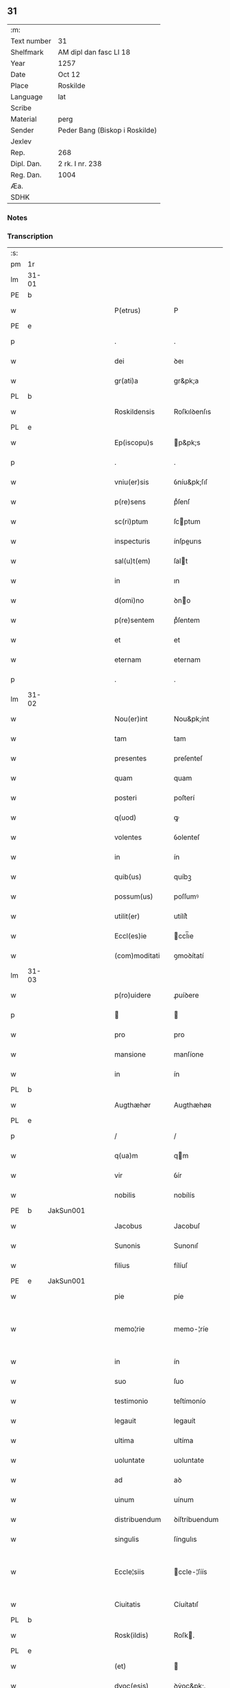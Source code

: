 ** 31
| :m:         |                                |
| Text number | 31                             |
| Shelfmark   | AM dipl dan fasc LI 18         |
| Year        | 1257                           |
| Date        | Oct 12                         |
| Place       | Roskilde                       |
| Language    | lat                            |
| Scribe      |                                |
| Material    | perg                           |
| Sender      | Peder Bang (Biskop i Roskilde) |
| Jexlev      |                                |
| Rep.        | 268                            |
| Dipl. Dan.  | 2 rk. I nr. 238                |
| Reg. Dan.   | 1004                           |
| Æa.         |                                |
| SDHK        |                                |

*** Notes


*** Transcription
| :s: |       |   |   |   |   |                  |               |   |   |   |   |     |   |   |   |             |
| pm  | 1r    |   |   |   |   |                  |               |   |   |   |   |     |   |   |   |             |
| lm  | 31-01 |   |   |   |   |                  |               |   |   |   |   |     |   |   |   |             |
| PE  | b     |   |   |   |   |                  |               |   |   |   |   |     |   |   |   |             |
| w   |       |   |   |   |   | P(etrus)         | P             |   |   |   |   | lat |   |   |   |       31-01 |
| PE  | e     |   |   |   |   |                  |               |   |   |   |   |     |   |   |   |             |
| p   |       |   |   |   |   | .                | .             |   |   |   |   | lat |   |   |   |       31-01 |
| w   |       |   |   |   |   | dei              | ꝺeı           |   |   |   |   | lat |   |   |   |       31-01 |
| w   |       |   |   |   |   | gr(ati)a         | gr&pk;a       |   |   |   |   | lat |   |   |   |       31-01 |
| PL  | b     |   |   |   |   |                  |               |   |   |   |   |     |   |   |   |             |
| w   |       |   |   |   |   | Roskildensis     | Roſkılꝺenſıs  |   |   |   |   | lat |   |   |   |       31-01 |
| PL  | e     |   |   |   |   |                  |               |   |   |   |   |     |   |   |   |             |
| w   |       |   |   |   |   | Ep(iscopu)s      | p&pk;s       |   |   |   |   | lat |   |   |   |       31-01 |
| p   |       |   |   |   |   | .                | .             |   |   |   |   | lat |   |   |   |       31-01 |
| w   |       |   |   |   |   | vniu(er)sis      | ỽníu&pk;ſıſ   |   |   |   |   | lat |   |   |   |       31-01 |
| w   |       |   |   |   |   | p(re)sens        | pͤſenſ         |   |   |   |   | lat |   |   |   |       31-01 |
| w   |       |   |   |   |   | sc(ri)ptum       | ſcptum       |   |   |   |   | lat |   |   |   |       31-01 |
| w   |       |   |   |   |   | inspecturis      | ínſpeurıs    |   |   |   |   | lat |   |   |   |       31-01 |
| w   |       |   |   |   |   | sal(u)t(em)      | ſalt         |   |   |   |   | lat |   |   |   |       31-01 |
| w   |       |   |   |   |   | in               | ın            |   |   |   |   | lat |   |   |   |       31-01 |
| w   |       |   |   |   |   | d(omi)no         | ꝺno          |   |   |   |   | lat |   |   |   |       31-01 |
| w   |       |   |   |   |   | p(re)sentem      | pͤſentem       |   |   |   |   | lat |   |   |   |       31-01 |
| w   |       |   |   |   |   | et               | et            |   |   |   |   | lat |   |   |   |       31-01 |
| w   |       |   |   |   |   | eternam          | eternam       |   |   |   |   | lat |   |   |   |       31-01 |
| p   |       |   |   |   |   | .                | .             |   |   |   |   | lat |   |   |   |       31-01 |
| lm  | 31-02 |   |   |   |   |                  |               |   |   |   |   |     |   |   |   |             |
| w   |       |   |   |   |   | Nou(er)int       | Nou&pk;ínt    |   |   |   |   | lat |   |   |   |       31-02 |
| w   |       |   |   |   |   | tam              | tam           |   |   |   |   | lat |   |   |   |       31-02 |
| w   |       |   |   |   |   | presentes        | preſenteſ     |   |   |   |   | lat |   |   |   |       31-02 |
| w   |       |   |   |   |   | quam             | quam          |   |   |   |   | lat |   |   |   |       31-02 |
| w   |       |   |   |   |   | posteri          | poſterí       |   |   |   |   | lat |   |   |   |       31-02 |
| w   |       |   |   |   |   | q(uod)           | ꝙ             |   |   |   |   | lat |   |   |   |       31-02 |
| w   |       |   |   |   |   | volentes         | ỽolenteſ      |   |   |   |   | lat |   |   |   |       31-02 |
| w   |       |   |   |   |   | in               | ín            |   |   |   |   | lat |   |   |   |       31-02 |
| w   |       |   |   |   |   | quib(us)         | quíbꝫ         |   |   |   |   | lat |   |   |   |       31-02 |
| w   |       |   |   |   |   | possum(us)       | poſſumꝰ       |   |   |   |   | lat |   |   |   |       31-02 |
| w   |       |   |   |   |   | utilit(er)       | utílít͛        |   |   |   |   | lat |   |   |   |       31-02 |
| w   |       |   |   |   |   | Eccl(es)ie       | ccl̅ıe        |   |   |   |   | lat |   |   |   |       31-02 |
| w   |       |   |   |   |   | (com)moditati    | ꝯmoꝺítatí     |   |   |   |   | lat |   |   |   |       31-02 |
| lm  | 31-03 |   |   |   |   |                  |               |   |   |   |   |     |   |   |   |             |
| w   |       |   |   |   |   | p(ro)uidere      | ꝓuíꝺere       |   |   |   |   | lat |   |   |   |       31-03 |
| p   |       |   |   |   |   |                 |              |   |   |   |   | lat |   |   |   |       31-03 |
| w   |       |   |   |   |   | pro              | pro           |   |   |   |   | lat |   |   |   |       31-03 |
| w   |       |   |   |   |   | mansione         | manſíone      |   |   |   |   | lat |   |   |   |       31-03 |
| w   |       |   |   |   |   | in               | ín            |   |   |   |   | lat |   |   |   |       31-03 |
| PL  | b     |   |   |   |   |                  |               |   |   |   |   |     |   |   |   |             |
| w   |       |   |   |   |   | Augthæhør        | Augthæhøʀ     |   |   |   |   | dan |   |   |   |       31-03 |
| PL  | e     |   |   |   |   |                  |               |   |   |   |   |     |   |   |   |             |
| p   |       |   |   |   |   | /                | /             |   |   |   |   | lat |   |   |   |       31-03 |
| w   |       |   |   |   |   | q(ua)m           | qm           |   |   |   |   | lat |   |   |   |       31-03 |
| w   |       |   |   |   |   | vir              | ỽír           |   |   |   |   | lat |   |   |   |       31-03 |
| w   |       |   |   |   |   | nobilis          | nobílís       |   |   |   |   | lat |   |   |   |       31-03 |
| PE  | b     | JakSun001  |   |   |   |                  |               |   |   |   |   |     |   |   |   |             |
| w   |       |   |   |   |   | Jacobus          | Jacobuſ       |   |   |   |   | lat |   |   |   |       31-03 |
| w   |       |   |   |   |   | Sunonis          | Sunonıſ       |   |   |   |   | lat |   |   |   |       31-03 |
| w   |       |   |   |   |   | filius           | fílíuſ        |   |   |   |   | lat |   |   |   |       31-03 |
| PE  | e     | JakSun001  |   |   |   |                  |               |   |   |   |   |     |   |   |   |             |
| w   |       |   |   |   |   | pie              | píe           |   |   |   |   | lat |   |   |   |       31-03 |
| w   |       |   |   |   |   | memo¦rie         | memo-¦ríe     |   |   |   |   | lat |   |   |   | 31-03—31-04 |
| w   |       |   |   |   |   | in               | ín            |   |   |   |   | lat |   |   |   |       31-04 |
| w   |       |   |   |   |   | suo              | ſuo           |   |   |   |   | lat |   |   |   |       31-04 |
| w   |       |   |   |   |   | testimonio       | teſtímonío    |   |   |   |   | lat |   |   |   |       31-04 |
| w   |       |   |   |   |   | legauit          | legauít       |   |   |   |   | lat |   |   |   |       31-04 |
| w   |       |   |   |   |   | ultima           | ultíma        |   |   |   |   | lat |   |   |   |       31-04 |
| w   |       |   |   |   |   | uoluntate        | uoluntate     |   |   |   |   | lat |   |   |   |       31-04 |
| w   |       |   |   |   |   | ad               | aꝺ            |   |   |   |   | lat |   |   |   |       31-04 |
| w   |       |   |   |   |   | uinum            | uínum         |   |   |   |   | lat |   |   |   |       31-04 |
| w   |       |   |   |   |   | distribuendum    | ꝺíſtríbuendum |   |   |   |   | lat |   |   |   |       31-04 |
| w   |       |   |   |   |   | singulis         | ſíngulıs      |   |   |   |   | lat |   |   |   |       31-04 |
| w   |       |   |   |   |   | Eccle¦siis       | ccle-¦ſíís   |   |   |   |   | lat |   |   |   | 31-04—31-05 |
| w   |       |   |   |   |   | Ciuitatis        | Cíuítatıſ     |   |   |   |   | lat |   |   |   |       31-05 |
| PL  | b     |   |   |   |   |                  |               |   |   |   |   |     |   |   |   |             |
| w   |       |   |   |   |   | Rosk(ildis)      | Roſk.        |   |   |   |   | lat |   |   |   |       31-05 |
| PL  | e     |   |   |   |   |                  |               |   |   |   |   |     |   |   |   |             |
| w   |       |   |   |   |   | (et)             |              |   |   |   |   | lat |   |   |   |       31-05 |
| w   |       |   |   |   |   | dyoc(esis)       | ꝺẏoc&pk;.     |   |   |   |   | lat |   |   |   |       31-05 |
| w   |       |   |   |   |   | singulis         | ſíngulıs      |   |   |   |   | lat |   |   |   |       31-05 |
| w   |       |   |   |   |   | annis            | annís         |   |   |   |   | lat |   |   |   |       31-05 |
| w   |       |   |   |   |   | scotauim(us)     | ſcotauímꝰ     |   |   |   |   | lat |   |   |   |       31-05 |
| w   |       |   |   |   |   | mansionem        | manſíonem     |   |   |   |   | lat |   |   |   |       31-05 |
| w   |       |   |   |   |   | mense            | menſe         |   |   |   |   | lat |   |   |   |       31-05 |
| w   |       |   |   |   |   | Ep(iscop)ali     | p&pk;alí     |   |   |   |   | lat |   |   |   |       31-05 |
| w   |       |   |   |   |   | Attinente(m)     | ttínente    |   |   |   |   | lat |   |   |   |       31-05 |
| lm  | 31-06 |   |   |   |   |                  |               |   |   |   |   |     |   |   |   |             |
| w   |       |   |   |   |   | ciuitati         | cíuítatí      |   |   |   |   | lat |   |   |   |       31-06 |
| w   |       |   |   |   |   | uicinam          | uícínam       |   |   |   |   | lat |   |   |   |       31-06 |
| w   |       |   |   |   |   | cum              | cum           |   |   |   |   | lat |   |   |   |       31-06 |
| w   |       |   |   |   |   | suis             | ſuıſ          |   |   |   |   | lat |   |   |   |       31-06 |
| w   |       |   |   |   |   | p(er)tinentiis   | ꝑtínentíís    |   |   |   |   | lat |   |   |   |       31-06 |
| w   |       |   |   |   |   | in               | ín            |   |   |   |   | lat |   |   |   |       31-06 |
| PL  | b     |   |   |   |   |                  |               |   |   |   |   |     |   |   |   |             |
| w   |       |   |   |   |   | Sothæthorp       | Sothæthoꝛp    |   |   |   |   | dan |   |   |   |       31-06 |
| PL  | e     |   |   |   |   |                  |               |   |   |   |   |     |   |   |   |             |
| p   |       |   |   |   |   | /                | /             |   |   |   |   | lat |   |   |   |       31-06 |
| w   |       |   |   |   |   | ad               | aꝺ            |   |   |   |   | lat |   |   |   |       31-06 |
| w   |       |   |   |   |   | usus             | uſuſ          |   |   |   |   | lat |   |   |   |       31-06 |
| w   |       |   |   |   |   | memoratos        | memoꝛatos     |   |   |   |   | lat |   |   |   |       31-06 |
| w   |       |   |   |   |   | iure             | íure          |   |   |   |   | lat |   |   |   |       31-06 |
| w   |       |   |   |   |   | perpetuo         | perpetuo      |   |   |   |   | lat |   |   |   |       31-06 |
| lm  | 31-07 |   |   |   |   |                  |               |   |   |   |   |     |   |   |   |             |
| w   |       |   |   |   |   | possidendam      | poſſıꝺenꝺam   |   |   |   |   | lat |   |   |   |       31-07 |
| p   |       |   |   |   |   | /                | /             |   |   |   |   | lat |   |   |   |       31-07 |
| w   |       |   |   |   |   | unanimi          | unanímí       |   |   |   |   | lat |   |   |   |       31-07 |
| w   |       |   |   |   |   | Cap(itu)li       | Capl̅í         |   |   |   |   | lat |   |   |   |       31-07 |
| w   |       |   |   |   |   | n(ost)ri         | nr&pk;ı       |   |   |   |   | lat |   |   |   |       31-07 |
| w   |       |   |   |   |   | consensu         | conſenſu      |   |   |   |   | lat |   |   |   |       31-07 |
| w   |       |   |   |   |   | req(ui)sito      | reqſíto      |   |   |   |   | lat |   |   |   |       31-07 |
| w   |       |   |   |   |   | (et)             |              |   |   |   |   | lat |   |   |   |       31-07 |
| w   |       |   |   |   |   | optento          | optento       |   |   |   |   | lat |   |   |   |       31-07 |
| p   |       |   |   |   |   | .                | .             |   |   |   |   | lat |   |   |   |       31-07 |
| w   |       |   |   |   |   | Cet(er)um        | Cet͛um         |   |   |   |   | lat |   |   |   |       31-07 |
| w   |       |   |   |   |   | ut               | ut            |   |   |   |   | lat |   |   |   |       31-07 |
| w   |       |   |   |   |   | uoluntas         | uoluntas      |   |   |   |   | lat |   |   |   |       31-07 |
| w   |       |   |   |   |   | dicti            | díí          |   |   |   |   | lat |   |   |   |       31-07 |
| lm  | 31-08 |   |   |   |   |                  |               |   |   |   |   |     |   |   |   |             |
| w   |       |   |   |   |   | testatoris       | teſtatoꝛíſ    |   |   |   |   | lat |   |   |   |       31-08 |
| w   |       |   |   |   |   | firmi(us)        | fírmíꝰ        |   |   |   |   | lat |   |   |   |       31-08 |
| w   |       |   |   |   |   | effectum         | effeum       |   |   |   |   | lat |   |   |   |       31-08 |
| w   |       |   |   |   |   | habeat           | habeat        |   |   |   |   | lat |   |   |   |       31-08 |
| w   |       |   |   |   |   | (et)             |              |   |   |   |   | lat |   |   |   |       31-08 |
| w   |       |   |   |   |   | fideli(us)       | fıꝺelıꝰ       |   |   |   |   | lat |   |   |   |       31-08 |
| w   |       |   |   |   |   | (con)seruet(ur)  | ꝯſeruet᷑       |   |   |   |   | lat |   |   |   |       31-08 |
| p   |       |   |   |   |   | /                | /             |   |   |   |   | lat |   |   |   |       31-08 |
| w   |       |   |   |   |   | eandem           | eanꝺem        |   |   |   |   | lat |   |   |   |       31-08 |
| w   |       |   |   |   |   | dilecto          | díleo        |   |   |   |   | lat |   |   |   |       31-08 |
| w   |       |   |   |   |   | nobis            | nobıſ         |   |   |   |   | lat |   |   |   |       31-08 |
| w   |       |   |   |   |   | canonico         | canoníco      |   |   |   |   | lat |   |   |   |       31-08 |
| w   |       |   |   |   |   | n(ost)ro         | nr&pk;o       |   |   |   |   | lat |   |   |   |       31-08 |
| w   |       |   |   |   |   | d(omi)no         | ꝺno          |   |   |   |   | lat |   |   |   |       31-08 |
| lm  | 31-09 |   |   |   |   |                  |               |   |   |   |   |     |   |   |   |             |
| PE  | b     | PedØde001  |   |   |   |                  |               |   |   |   |   |     |   |   |   |             |
| w   |       |   |   |   |   | Petro            | Petro         |   |   |   |   | lat |   |   |   |       31-09 |
| w   |       |   |   |   |   | Øthn(e)sun       | Øthnſun      |   |   |   |   | dan |   |   |   |       31-09 |
| PE  | e     | PedØde001  |   |   |   |                  |               |   |   |   |   |     |   |   |   |             |
| w   |       |   |   |   |   | ipsi(us)         | ípſıꝰ         |   |   |   |   | lat |   |   |   |       31-09 |
| w   |       |   |   |   |   | q(uo)nda(m)      | qͦnꝺa         |   |   |   |   | lat |   |   |   |       31-09 |
| w   |       |   |   |   |   | Cap(e)ll(an)o    | Capllo       |   |   |   |   | lat |   |   |   |       31-09 |
| w   |       |   |   |   |   | (etiam)          | ̅             |   |   |   |   | lat |   |   |   |       31-09 |
| w   |       |   |   |   |   | (con)s(e)ntiente | ꝯſntíente    |   |   |   |   | lat |   |   |   |       31-09 |
| w   |       |   |   |   |   | cap(itu)lo       | caplo        |   |   |   |   | lat |   |   |   |       31-09 |
| w   |       |   |   |   |   | ad               | aꝺ            |   |   |   |   | lat |   |   |   |       31-09 |
| w   |       |   |   |   |   | dies             | ꝺıeſ          |   |   |   |   | lat |   |   |   |       31-09 |
| w   |       |   |   |   |   | suos             | ſuoſ          |   |   |   |   | lat |   |   |   |       31-09 |
| w   |       |   |   |   |   | libere           | lıbere        |   |   |   |   | lat |   |   |   |       31-09 |
| w   |       |   |   |   |   | dimisimus        | ꝺímíſímuſ     |   |   |   |   | lat |   |   |   |       31-09 |
| w   |       |   |   |   |   | ad               | aꝺ            |   |   |   |   | lat |   |   |   |       31-09 |
| lm  | 31-10 |   |   |   |   |                  |               |   |   |   |   |     |   |   |   |             |
| w   |       |   |   |   |   | p(re)fatos       | pͤfatoſ        |   |   |   |   | lat |   |   |   |       31-10 |
| w   |       |   |   |   |   | us(us)           | uſꝰ           |   |   |   |   | lat |   |   |   |       31-10 |
| w   |       |   |   |   |   | ordinanda(m)     | oꝛꝺınanꝺa̅     |   |   |   |   | lat |   |   |   |       31-10 |
| p   |       |   |   |   |   | .                | .             |   |   |   |   | lat |   |   |   |       31-10 |
| w   |       |   |   |   |   | Et               | t            |   |   |   |   | lat |   |   |   |       31-10 |
| w   |       |   |   |   |   | eidem            | eıꝺem         |   |   |   |   | lat |   |   |   |       31-10 |
| w   |       |   |   |   |   | dimisim(us)      | ꝺímíſímꝰ      |   |   |   |   | lat |   |   |   |       31-10 |
| w   |       |   |   |   |   | pro              | pro           |   |   |   |   | lat |   |   |   |       31-10 |
| w   |       |   |   |   |   | duob(us)         | ꝺuobꝫ         |   |   |   |   | lat |   |   |   |       31-10 |
| w   |       |   |   |   |   | bol              | bol           |   |   |   |   | dan |   |   |   |       31-10 |
| w   |       |   |   |   |   | p(re)bende       | pͤbenꝺe        |   |   |   |   | lat |   |   |   |       31-10 |
| w   |       |   |   |   |   | sue              | ſue           |   |   |   |   | lat |   |   |   |       31-10 |
| w   |       |   |   |   |   | attinentibus     | attínentıbus  |   |   |   |   | lat |   |   |   |       31-10 |
| p   |       |   |   |   |   | //               | //            |   |   |   |   | lat |   |   |   |       31-10 |
| w   |       |   |   |   |   | in               | ín            |   |   |   |   | lat |   |   |   |       31-10 |
| lm  | 31-11 |   |   |   |   |                  |               |   |   |   |   |     |   |   |   |             |
| PL  | b     |   |   |   |   |                  |               |   |   |   |   |     |   |   |   |             |
| w   |       |   |   |   |   | Walby            | Walbẏ         |   |   |   |   | dan |   |   |   |       31-11 |
| PL  | e     |   |   |   |   |                  |               |   |   |   |   |     |   |   |   |             |
| p   |       |   |   |   |   | .                | .             |   |   |   |   | lat |   |   |   |       31-11 |
| w   |       |   |   |   |   | iuxta            | íuxta         |   |   |   |   | lat |   |   |   |       31-11 |
| PL  | b     |   |   |   |   |                  |               |   |   |   |   |     |   |   |   |             |
| w   |       |   |   |   |   | Hafnæ            | Hafnæ         |   |   |   |   | dan |   |   |   |       31-11 |
| PL  | e     |   |   |   |   |                  |               |   |   |   |   |     |   |   |   |             |
| w   |       |   |   |   |   | bol              | bol           |   |   |   |   | dan |   |   |   |       31-11 |
| p   |       |   |   |   |   | .                | .             |   |   |   |   | lat |   |   |   |       31-11 |
| w   |       |   |   |   |   | (et)             |              |   |   |   |   | lat |   |   |   |       31-11 |
| w   |       |   |   |   |   | dimid(ium)       | ꝺímí         |   |   |   |   | lat |   |   |   |       31-11 |
| w   |       |   |   |   |   | in               | ín            |   |   |   |   | lat |   |   |   |       31-11 |
| PL  | b     |   |   |   |   |                  |               |   |   |   |   |     |   |   |   |             |
| w   |       |   |   |   |   | Walby            | Walbẏ         |   |   |   |   | dan |   |   |   |       31-11 |
| p   |       |   |   |   |   | .                | .             |   |   |   |   | lat |   |   |   |       31-11 |
| w   |       |   |   |   |   | Østre            | Øſtre         |   |   |   |   | dan |   |   |   |       31-11 |
| PL  | e     |   |   |   |   |                  |               |   |   |   |   |     |   |   |   |             |
| w   |       |   |   |   |   | iuxta            | íuxta         |   |   |   |   | lat |   |   |   |       31-11 |
| w   |       |   |   |   |   | Ciuitatem        | Cíuítatem     |   |   |   |   | lat |   |   |   |       31-11 |
| w   |       |   |   |   |   | (et)             |              |   |   |   |   | lat |   |   |   |       31-11 |
| w   |       |   |   |   |   | dimid(ium)       | ꝺímı         |   |   |   |   | lat |   |   |   |       31-11 |
| w   |       |   |   |   |   | bol              | bol           |   |   |   |   | dan |   |   |   |       31-11 |
| p   |       |   |   |   |   | .                | .             |   |   |   |   | lat |   |   |   |       31-11 |
| w   |       |   |   |   |   | in               | ín            |   |   |   |   | lat |   |   |   |       31-11 |
| lm  | 31-12 |   |   |   |   |                  |               |   |   |   |   |     |   |   |   |             |
| PL  | b     |   |   |   |   |                  |               |   |   |   |   |     |   |   |   |             |
| w   |       |   |   |   |   | Svau(er)eslef    | Svau͛eſlef     |   |   |   |   | dan |   |   |   |       31-12 |
| PL  | e     |   |   |   |   |                  |               |   |   |   |   |     |   |   |   |             |
| w   |       |   |   |   |   | similit(er)      | ſímílít͛       |   |   |   |   | lat |   |   |   |       31-12 |
| w   |       |   |   |   |   | in               | ín            |   |   |   |   | lat |   |   |   |       31-12 |
| w   |       |   |   |   |   | Cap(itu)lo       | Capl̅o         |   |   |   |   | lat |   |   |   |       31-12 |
| p   |       |   |   |   |   | .                | .             |   |   |   |   | lat |   |   |   |       31-12 |
| w   |       |   |   |   |   | Ne               | Ne            |   |   |   |   | lat |   |   |   |       31-12 |
| w   |       |   |   |   |   | (i)g(itur)       | g            |   |   |   |   | lat |   |   |   |       31-12 |
| w   |       |   |   |   |   | sup(er)          | ſuꝑ           |   |   |   |   | lat |   |   |   |       31-12 |
| w   |       |   |   |   |   | hui(us)modi      | huıꝰmoꝺı      |   |   |   |   | lat |   |   |   |       31-12 |
| w   |       |   |   |   |   | (com)mutatione   | ꝯmutatíone    |   |   |   |   | lat |   |   |   |       31-12 |
| w   |       |   |   |   |   | possit           | poſſít        |   |   |   |   | lat |   |   |   |       31-12 |
| w   |       |   |   |   |   | Eccl(es)ie       | ccl̅íe        |   |   |   |   | lat |   |   |   |       31-12 |
| w   |       |   |   |   |   | u(e)l            | ul̅            |   |   |   |   | lat |   |   |   |       31-12 |
| w   |       |   |   |   |   | p(er)sone        | ꝑſone         |   |   |   |   | lat |   |   |   |       31-12 |
| lm  | 31-13 |   |   |   |   |                  |               |   |   |   |   |     |   |   |   |             |
| w   |       |   |   |   |   | suborriri        | ſuboꝛrírí     |   |   |   |   | lat |   |   |   |       31-13 |
| w   |       |   |   |   |   | calumpnia        | calumpnía     |   |   |   |   | lat |   |   |   |       31-13 |
| w   |       |   |   |   |   | p(re)sens        | pͤſens         |   |   |   |   | lat |   |   |   |       31-13 |
| w   |       |   |   |   |   | sc(ri)ptum       | ſcptum       |   |   |   |   | lat |   |   |   |       31-13 |
| w   |       |   |   |   |   | sigillo          | ſígíllo       |   |   |   |   | lat |   |   |   |       31-13 |
| w   |       |   |   |   |   | n(ost)ro         | nr&pk;o       |   |   |   |   | lat |   |   |   |       31-13 |
| w   |       |   |   |   |   | (et)             |              |   |   |   |   | lat |   |   |   |       31-13 |
| w   |       |   |   |   |   | sigillo          | ſıgıllo       |   |   |   |   | lat |   |   |   |       31-13 |
| w   |       |   |   |   |   | Cap(itu)li       | Capl̅ı         |   |   |   |   | lat |   |   |   |       31-13 |
| w   |       |   |   |   |   | roborari         | roborarí      |   |   |   |   | lat |   |   |   |       31-13 |
| w   |       |   |   |   |   | fecim(us)        | fecímꝰ        |   |   |   |   | lat |   |   |   |       31-13 |
| w   |       |   |   |   |   | ad               | aꝺ            |   |   |   |   | lat |   |   |   |       31-13 |
| w   |       |   |   |   |   | caute¦lam        | caute-¦lam    |   |   |   |   | lat |   |   |   | 31-13—31-14 |
| p   |       |   |   |   |   | .                | .             |   |   |   |   | lat |   |   |   |       31-14 |
| w   |       |   |   |   |   | Actum            | Aum          |   |   |   |   | lat |   |   |   |       31-14 |
| w   |       |   |   |   |   | Rosk(ildis)      | Roſk̅          |   |   |   |   | lat |   |   |   |       31-14 |
| p   |       |   |   |   |   | .                | .             |   |   |   |   | lat |   |   |   |       31-14 |
| w   |       |   |   |   |   | Anno             | Anno          |   |   |   |   | lat |   |   |   |       31-14 |
| w   |       |   |   |   |   | D(omi)ni         | Dn&pk;í       |   |   |   |   | lat |   |   |   |       31-14 |
| p   |       |   |   |   |   | .                | .             |   |   |   |   | lat |   |   |   |       31-14 |
| n   |       |   |   |   |   | Mº               | ͦ             |   |   |   |   | lat |   |   |   |       31-14 |
| p   |       |   |   |   |   | .                | .             |   |   |   |   | lat |   |   |   |       31-14 |
| n   |       |   |   |   |   | cᴄͦ               | ᴄͦᴄͦ            |   |   |   |   | lat |   |   |   |       31-14 |
| p   |       |   |   |   |   | .                | .             |   |   |   |   | lat |   |   |   |       31-04 |
| n   |       |   |   |   |   | lvijº            | lỽıͦȷ          |   |   |   |   | lat |   |   |   |       31-14 |
| p   |       |   |   |   |   | .                | .             |   |   |   |   | lat |   |   |   |       31-14 |
| n   |       |   |   |   |   | iiijº            | ıııͦȷ          |   |   |   |   | lat |   |   |   |       31-14 |
| p   |       |   |   |   |   | .                | .             |   |   |   |   | lat |   |   |   |       31-14 |
| w   |       |   |   |   |   | ydus             | ẏꝺus          |   |   |   |   | lat |   |   |   |       31-14 |
| w   |       |   |   |   |   | Octobris         | Oobꝛıs       |   |   |   |   | lat |   |   |   |       31-14 |
| :e: |       |   |   |   |   |                  |               |   |   |   |   |     |   |   |   |             |
